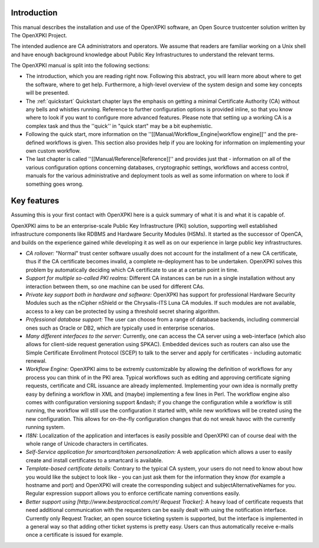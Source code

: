 Introduction
============

This manual describes the installation and use of the OpenXPKI software, an Open Source trustcenter solution written by The OpenXPKI Project. 

The intended audience are CA administrators and operators. We assume that readers are familiar working on a Unix shell and have enough background knowledge about Public Key Infrastructures to understand the relevant terms.

The OpenXPKI manual is split into the following sections:

* The introduction, which you are reading right now. Following this abstract, you will learn more about where to get the software, where to get help. Furthermore, a high-level overview of the system design and some key concepts will be presented.
* The :ref:`quickstart` Quickstart chapter lays the emphasis on getting a minimal Certificate Authority (CA) without any bells and whistles running. Reference to further configuration options is provided inline, so that you know where to look if you want to configure more advanced features. Please note that setting up a working CA is a complex task and thus the ''quick'' in "quick start" may be a bit euphemistic.
* Following the quick start, more information on the ''[[Manual/Workflow_Engine|workflow engine]]'' and the pre-defined workflows is given. This section also provides help if you are looking for information on implementing your own custom workflow.
* The last chapter is called ''[[Manual/Reference|Reference]]'' and provides just that - information on all of the various configuration options concerning databases, cryptographic settings, workflows and access control, manuals for the various administrative and deployment tools as well as some information on where to look if something goes wrong.


Key features
============

Assuming this is your first contact with OpenXPKI here is a quick summary of what it is and what it is capable of.

OpenXPKI aims to be an enterprise-scale Public Key Infrastructure (PKI) solution, supporting well established infrastructure components like RDBMS and Hardware Security Modules (HSMs). It started as the successor of OpenCA,
and builds on the experience gained while developing it as well as on our experience in large public key infrastructures.

* *CA rollover:* "Normal" trust center software usually does not account for the installment of a new CA certificate, thus if the CA certificate becomes invalid, a complete re-deployment has to be undertaken. OpenXPKI solves this problem by automatically deciding which CA certificate to use at a certain point in time.
* *Support for multiple so-called PKI realms:* Different CA instances can be run in a single installation without any interaction between them, so one machine can be used for different CAs.
* *Private key support both in hardware and software:* OpenXPKI has support for professional Hardware Security Modules such as the nCipher nShield or the Chrysalis-ITS Luna CA modules. If such modules are not available, access to a key can be protected by using a threshold secret sharing algorithm.
* *Professional database support:* The user can choose from a range of database backends, including commercial ones such as Oracle or DB2, which are typically used in enterprise scenarios.
* *Many different interfaces to the server:* Currently, one can access the CA server using a web-interface (which also allows for client-side request generation using SPKAC).  Embedded devices such as routers can also use the Simple Certificate Enrollment Protocol (SCEP) to talk to the server and apply for certificates - including automatic renewal.
* *Workflow Engine:* OpenXPKI aims to be extremly customizable by allowing the definition of workflows for any process you can think of in the PKI area. Typical workflows such as editing and approving certificate signing requests, certificate and CRL issuance are already implemented. Implementing your own idea is normally pretty easy by defining a workflow in XML and (maybe) implementing a few lines in Perl. The workflow engine also comes with configuration versioning support &ndash; if you change the configuration while a workflow is still running, the workflow will still use the configuration it started with, while new workflows will be created using the new configuration. This allows for on-the-fly configuration changes that do not wreak havoc with the currently running system.
* *I18N:* Localization of the application and interfaces is easily possible and OpenXPKI can of course deal with the whole range of Unicode characters in certificates.
* *Self-Service application for smartcard/token personalization:* A web application which allows a user to easily create and install certificates to a smartcard is available.
* *Template-based certificate details:* Contrary to the typical CA system, your users do not need to know about how you would like the subject to look like - you can just ask them for the information they know (for example a hostname and port) and OpenXPKI will create the corresponding subject and subjectAlternativeNames for you. Regular expression support allows you to enforce certificate naming conventions easily.
* *Better support using [http://www.bestpractical.com/rt/ Request Tracker]:* A heavy load of certificate requests that need additional communication with the requesters can be easily dealt with using the notification interface. Currently only Request Tracker, an open source ticketing system is supported, but the interface is implemented in a general way so that adding other ticket systems is pretty easy. Users can thus automatically receive e-mails once a certificate is issued for example.

